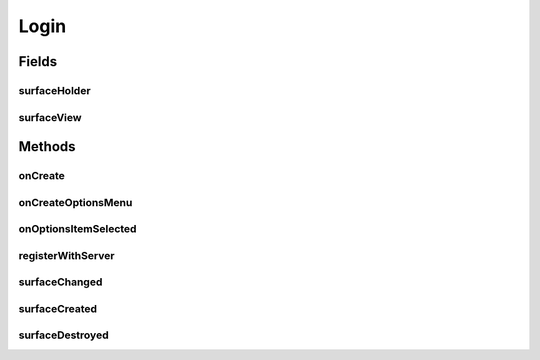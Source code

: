 .. java:import:: android.annotation TargetApi

.. java:import:: android.app ActionBar

.. java:import:: android.app Activity

.. java:import:: android.app AlertDialog

.. java:import:: android.app PendingIntent

.. java:import:: android.app ProgressDialog

.. java:import:: android.content ContentUris

.. java:import:: android.content DialogInterface

.. java:import:: android.content Intent

.. java:import:: android.content SharedPreferences

.. java:import:: android.media MediaPlayer

.. java:import:: android.net Uri

.. java:import:: android.os AsyncTask

.. java:import:: android.os Build

.. java:import:: android.os Bundle

.. java:import:: android.os StrictMode

.. java:import:: android.provider CalendarContract

.. java:import:: android.util Log

.. java:import:: android.view Menu

.. java:import:: android.view MenuInflater

.. java:import:: android.view MenuItem

.. java:import:: android.view SurfaceHolder

.. java:import:: android.view SurfaceView

.. java:import:: android.view View

.. java:import:: android.widget Button

.. java:import:: android.widget EditText

.. java:import:: android.widget TextView

.. java:import:: org.json JSONException

.. java:import:: org.json JSONObject

.. java:import:: java.io IOException

.. java:import:: java.util Calendar

.. java:import:: java.util HashMap

Login
=====

.. java:package:: justhealth.jhapp
   :noindex:

.. java:type:: public class Login extends Activity implements SurfaceHolder.Callback

Fields
------
surfaceHolder
^^^^^^^^^^^^^

.. java:field::  SurfaceHolder surfaceHolder
   :outertype: Login

surfaceView
^^^^^^^^^^^

.. java:field::  SurfaceView surfaceView
   :outertype: Login

Methods
-------
onCreate
^^^^^^^^

.. java:method:: @Override protected void onCreate(Bundle savedInstanceState)
   :outertype: Login

   Runs when the login page is first loaded. Attempts to load the video that is on the home page of the web. Please not that this does not yet work. Loads the action bar. Add onClickListeners for the login, register and forgot password buttons on the page.

   :param savedInstanceState: a bundle if the state of the application was to be saved.

onCreateOptionsMenu
^^^^^^^^^^^^^^^^^^^

.. java:method:: @Override public boolean onCreateOptionsMenu(Menu menu)
   :outertype: Login

   Creates the action bar items for the Login page

   :param menu: The options menu in which the items are placed
   :return: True must be returned in order for the options menu to be displayed

onOptionsItemSelected
^^^^^^^^^^^^^^^^^^^^^

.. java:method:: @Override public boolean onOptionsItemSelected(MenuItem item)
   :outertype: Login

   This method is called when any action from the action bar is selected

   :param item: The menu item that was selected
   :return: in order for the method to work, true should be returned here

registerWithServer
^^^^^^^^^^^^^^^^^^

.. java:method:: public void registerWithServer()
   :outertype: Login

   This method is not used. Was trial and error with the android notifications!

surfaceChanged
^^^^^^^^^^^^^^

.. java:method:: @Override public void surfaceChanged(SurfaceHolder h, int a, int b, int c)
   :outertype: Login

surfaceCreated
^^^^^^^^^^^^^^

.. java:method:: @Override public void surfaceCreated(SurfaceHolder holder)
   :outertype: Login

   Attempt in order to display the video, this currently runs the exception

   :param holder: The placeholder for the video.

surfaceDestroyed
^^^^^^^^^^^^^^^^

.. java:method:: @Override public void surfaceDestroyed(SurfaceHolder h)
   :outertype: Login

